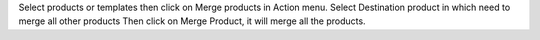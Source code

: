 Select products or templates then click on Merge products in Action menu.
Select Destination product in which need to merge all other products
Then click on Merge Product, it will merge all the products.
